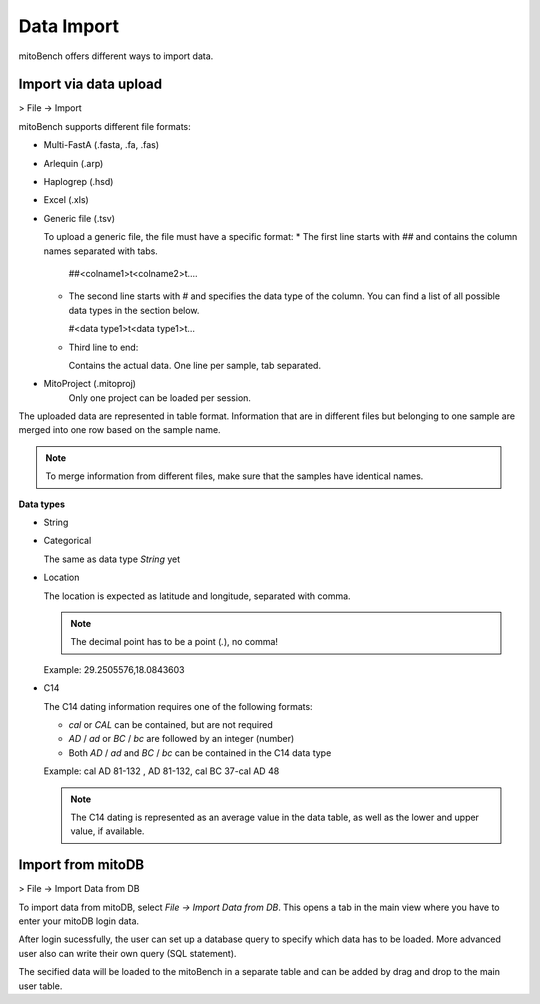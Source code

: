 Data Import
==========

mitoBench offers different ways to import data.

Import via data upload
----------------------

> File -> Import

mitoBench supports different file formats:

* Multi-FastA (.fasta, .fa, .fas)
* Arlequin (.arp)
* Haplogrep (.hsd)
* Excel (.xls)
* Generic file (.tsv)

  To upload a generic file, the file must have a specific format:
  * The first line starts with *##* and contains the column names separated with tabs.

    ##<colname1>\t<colname2>\t....

  * The second line starts with *#* and specifies the data type of the column.
    You can find a list of all possible data types in the section below.

    #<data type1>\t<data type1>\t...

  * Third line to end:

    Contains the actual data. One line per sample, tab separated.

* MitoProject (.mitoproj)
    Only one project can be loaded per session.


The uploaded data are represented in table format. Information that are in different files
but belonging to one sample are merged into one row based on the sample name.

.. note::
   To merge information from different files, make sure that the samples have
   identical names.


**Data types**

* String
* Categorical

  The same as data type *String* yet

* Location

  The location is expected as latitude and longitude, separated with comma.

  .. note::
     The decimal point has to be a point (*.*), no comma!

  Example: 29.2505576,18.0843603

* C14

  The C14 dating information requires one of the following formats:

  * *cal* or *CAL* can be contained, but are not required

  * *AD* / *ad* or *BC* / *bc* are followed by an integer (number)

  * Both *AD* / *ad* and *BC* / *bc* can be contained in the C14 data type

  Example: cal AD 81-132 , AD 81-132, cal BC 37-cal AD 48

  .. note::
     The C14 dating is represented as an average value in the data table, as well as
     the lower and upper value, if available.



Import from mitoDB
------------------

> File -> Import Data from DB

To import data from mitoDB, select *File -> Import Data from DB*. This opens a
tab in the main view where you have to enter your mitoDB login data.

.. image:: images/mitoDB_login.png
   :align: center

After login sucessfully, the user can set up a database query to specify which
data has to be loaded. More advanced user also can write their own query (SQL statement).

.. image:: images/mitoDB_query.png
   :align: center

The secified data will be loaded to the mitoBench in a separate table and can be added
by drag and drop to the main user table.
